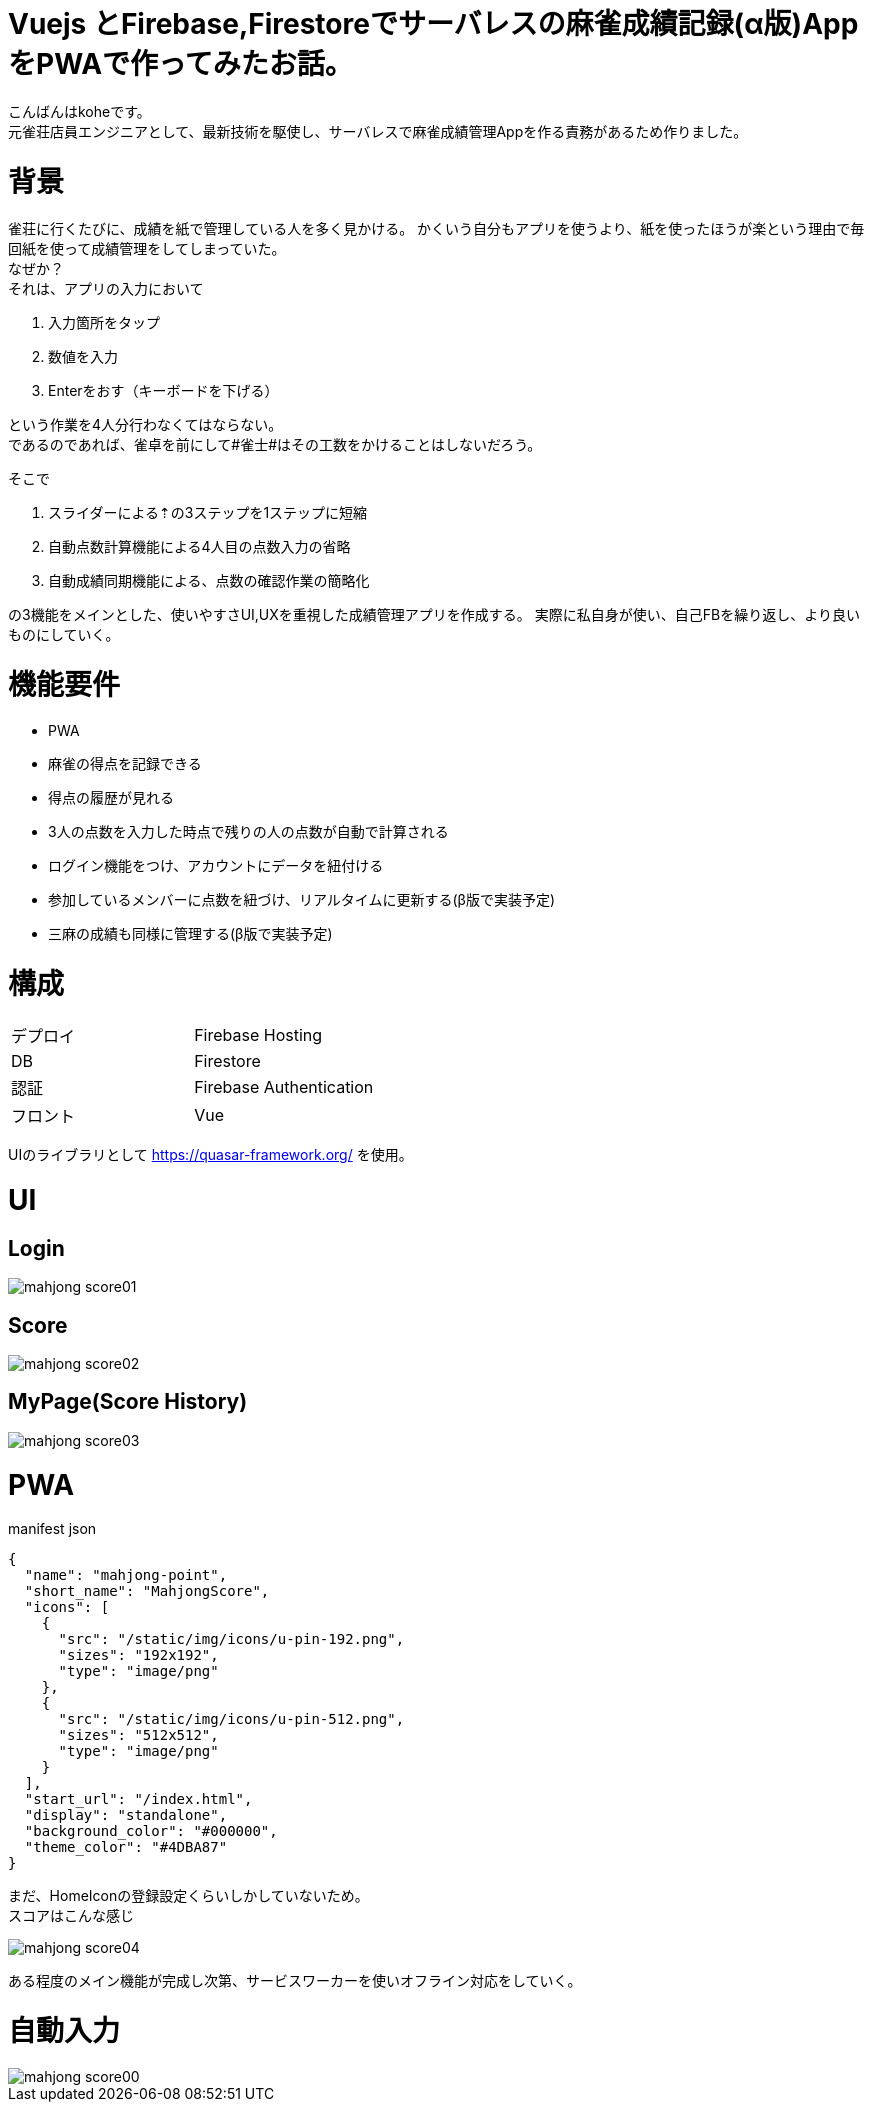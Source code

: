 # Vuejs とFirebase,Firestoreでサーバレスの麻雀成績記録(α版)AppをPWAで作ってみたお話。

:hp-alt-title: PWA for mahjong
:hp-tags: kohe,Vue,Firebase,PWA

こんばんはkoheです。 + 
元雀荘店員エンジニアとして、最新技術を駆使し、サーバレスで麻雀成績管理Appを作る責務があるため作りました。

# 背景
雀荘に行くたびに、成績を紙で管理している人を多く見かける。
かくいう自分もアプリを使うより、紙を使ったほうが楽という理由で毎回紙を使って成績管理をしてしまっていた。 + 
なぜか？ +
それは、アプリの入力において

. 入力箇所をタップ
. 数値を入力
. Enterをおす（キーボードを下げる）

という作業を4人分行わなくてはならない。 +  
であるのであれば、雀卓を前にして#雀士#はその工数をかけることはしないだろう。

そこで

. スライダーによる⇡の3ステップを1ステップに短縮
. 自動点数計算機能による4人目の点数入力の省略
. 自動成績同期機能による、点数の確認作業の簡略化

の3機能をメインとした、使いやすさUI,UXを重視した成績管理アプリを作成する。
実際に私自身が使い、自己FBを繰り返し、より良いものにしていく。

# 機能要件

- PWA
- 麻雀の得点を記録できる
- 得点の履歴が見れる
- 3人の点数を入力した時点で残りの人の点数が自動で計算される
- ログイン機能をつけ、アカウントにデータを紐付ける
- 参加しているメンバーに点数を紐づけ、リアルタイムに更新する(β版で実装予定)
- 三麻の成績も同様に管理する(β版で実装予定)



# 構成


|=======================
|デプロイ  |  Firebase Hosting     
|DB        |  Firestore
|認証      | Firebase Authentication
|フロント   | Vue
|=======================

UIのライブラリとして https://quasar-framework.org/ を使用。

# UI

## Login
image::/images/kohe/mahjong_score01.png[]

## Score
image::/images/kohe/mahjong_score02.png[]


## MyPage(Score History)
image::/images/kohe/mahjong_score03.png[]


# PWA
manifest json

```
{
  "name": "mahjong-point",
  "short_name": "MahjongScore",
  "icons": [
    {
      "src": "/static/img/icons/u-pin-192.png",
      "sizes": "192x192",
      "type": "image/png"
    },
    {
      "src": "/static/img/icons/u-pin-512.png",
      "sizes": "512x512",
      "type": "image/png"
    }
  ],
  "start_url": "/index.html",
  "display": "standalone",
  "background_color": "#000000",
  "theme_color": "#4DBA87"
}

```

まだ、HomeIconの登録設定くらいしかしていないため。 +
スコアはこんな感じ

image::/images/kohe/mahjong_score04.png[]

ある程度のメイン機能が完成し次第、サービスワーカーを使いオフライン対応をしていく。


# 自動入力

image::/images/kohe/mahjong_score00.gif[]


